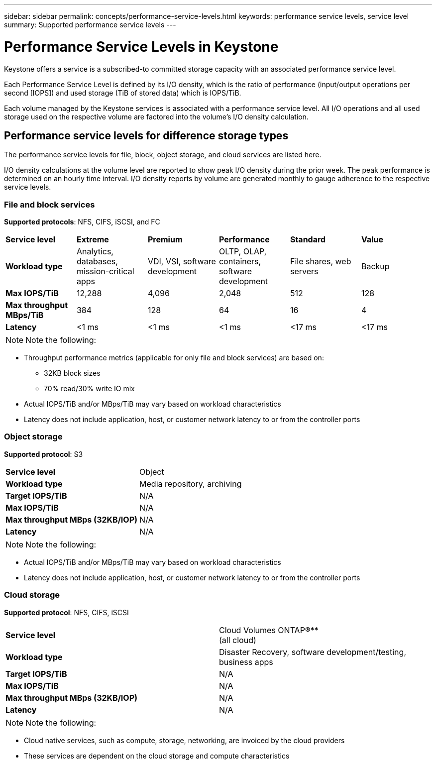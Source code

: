 ---
sidebar: sidebar
permalink: concepts/performance-service-levels.html
keywords: performance service levels, service level
summary: Supported performance service levels
---

= Performance Service Levels in Keystone
:hardbreaks:
:nofooter:
:icons: font
:linkattrs:
:imagesdir: ./media/

[.lead]
Keystone offers a service is a subscribed-to committed storage capacity with an associated performance service level.

Each Performance Service Level is defined by its I/O density, which is the ratio of performance (input/output operations per second [IOPS]) and used storage (TiB of stored data) which is IOPS/TiB.

Each volume managed by the Keystone services is associated with a performance service level. All I/O operations and all used storage used on the respective volume are factored into the volume’s I/O density calculation.

== Performance service levels for difference storage types
The performance service levels for file, block, object storage, and cloud services are listed here.

I/O density calculations at the volume level are reported to show peak I/O density during the prior week. The peak performance is determined on an hourly time interval. I/O density reports by volume are generated monthly to gauge adherence to the respective service levels.

=== File and block services
*Supported protocols*: NFS, CIFS, iSCSI, and FC

|===
|*Service level* |*Extreme* |*Premium* | *Performance* |*Standard* |*Value*
|*Workload type* |Analytics, databases, mission-critical apps |VDI, VSI, software development | OLTP, OLAP, containers, software development
 |File shares, web servers |Backup
|*Max IOPS/TiB* |12,288 |4,096 |2,048 | 512 |128
|*Max throughput MBps/TiB* |384 |128 |64 |16 |4
|*Latency* |<1 ms |<1 ms |<1 ms |<17 ms |<17 ms

|===


[NOTE]
Note the following:

* Throughput performance metrics (applicable for only file and block services) are based on:
** 32KB block sizes
** 70% read/30% write IO mix
* Actual IOPS/TiB and/or MBps/TiB may vary based on workload characteristics
* Latency does not include application, host, or customer network latency to or from the controller ports

=== Object storage
*Supported protocol*: S3

|===
|*Service level* | Object
|*Workload type* |Media repository, archiving
|*Target IOPS/TiB*
|N/A
|*Max IOPS/TiB* |N/A
|*Max throughput MBps (32KB/IOP)* |N/A
|*Latency* |N/A

|===

[NOTE]
Note the following:

* Actual IOPS/TiB and/or MBps/TiB may vary based on workload characteristics
* Latency does not include application, host, or customer network latency to or from the controller ports

=== Cloud storage
*Supported protocol*: NFS, CIFS, iSCSI

|===
|*Service level* | Cloud Volumes ONTAP®**
(all cloud)
|*Workload type* |Disaster Recovery, software development/testing, business apps
|*Target IOPS/TiB*
|N/A
|*Max IOPS/TiB* |N/A
|*Max throughput MBps (32KB/IOP)* |N/A
|*Latency* |N/A

|===

[NOTE]
Note the following:

* Cloud native services, such as compute, storage, networking, are invoiced by the cloud providers
* These services are dependent on the cloud storage and compute characteristics 
